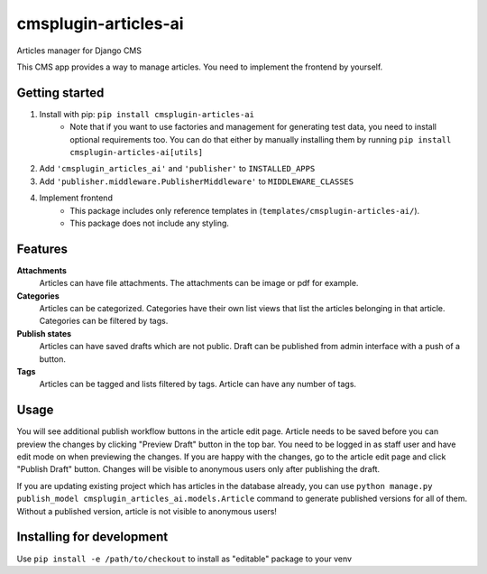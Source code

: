 =====================
cmsplugin-articles-ai
=====================

Articles manager for Django CMS

This CMS app provides a way to manage articles. You need to implement the frontend by yourself.


Getting started
---------------

1. Install with pip: ``pip install cmsplugin-articles-ai``
    - Note that if you want to use factories and management for generating test data, you need
      to install optional requirements too. You can do that either by manually installing them
      by running ``pip install cmsplugin-articles-ai[utils]``
2. Add ``'cmsplugin_articles_ai'`` and ``'publisher'`` to ``INSTALLED_APPS``
3. Add ``'publisher.middleware.PublisherMiddleware'`` to ``MIDDLEWARE_CLASSES``
4. Implement frontend
    - This package includes only reference templates in (``templates/cmsplugin-articles-ai/``).
    - This package does not include any styling.


Features
--------

**Attachments**
    Articles can have file attachments. The attachments can be image or pdf for example.

**Categories**
    Articles can be categorized. Categories have their own list views that list the articles
    belonging in that article. Categories can be filtered by tags.

**Publish states**
    Articles can have saved drafts which are not public. Draft can be published from admin
    interface with a push of a button.

**Tags**
    Articles can be tagged and lists filtered by tags. Article can have any number of tags.


Usage
-----

You will see additional publish workflow buttons in the article edit page.
Article needs to be saved before you can preview the changes by clicking "Preview Draft" button
in the top bar. You need to be logged in as staff user and have edit mode on when previewing the changes.
If you are happy with the changes, go to the article edit page and click "Publish Draft" button.
Changes will be visible to anonymous users only after publishing the draft.

If you are updating existing project which has articles in the database already, you can use
``python manage.py publish_model cmsplugin_articles_ai.models.Article`` command to generate
published versions for all of them. Without a published version, article is not visible
to anonymous users!


Installing for development
--------------------------

Use ``pip install -e /path/to/checkout`` to install as "editable" package to your venv


